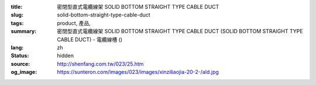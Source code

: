 :title: 密閉型直式電纜線架 SOLID BOTTOM STRAIGHT TYPE CABLE DUCT
:slug: solid-bottom-straight-type-cable-duct
:tags: product, 產品, 
:summary: 密閉型直式電纜線架 SOLID BOTTOM STRAIGHT TYPE CABLE DUCT (SOLID BOTTOM STRAIGHT TYPE CABLE DUCT) - 電纜線槽 ()
:lang: zh
:status: hidden
:source: http://shenfang.com.tw/023/25.htm
:og_image: https://sunteron.com/images/023/images/xinziliaojia-20-2-/ald.jpg
